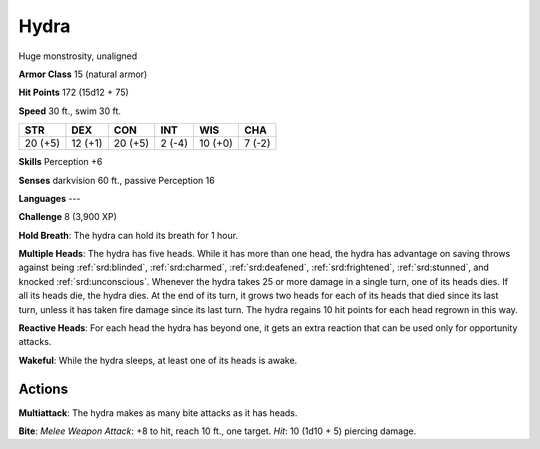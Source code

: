 
.. _srd:hydra:

Hydra
-----

Huge monstrosity, unaligned

**Armor Class** 15 (natural armor)

**Hit Points** 172 (15d12 + 75)

**Speed** 30 ft., swim 30 ft.

+-----------+-----------+-----------+----------+-----------+----------+
| STR       | DEX       | CON       | INT      | WIS       | CHA      |
+===========+===========+===========+==========+===========+==========+
| 20 (+5)   | 12 (+1)   | 20 (+5)   | 2 (-4)   | 10 (+0)   | 7 (-2)   |
+-----------+-----------+-----------+----------+-----------+----------+

**Skills** Perception +6

**Senses** darkvision 60 ft., passive Perception 16

**Languages** ---

**Challenge** 8 (3,900 XP)

**Hold Breath**: The hydra can hold its breath for 1 hour.

**Multiple
Heads**: The hydra has five heads. While it has more than one head, the
hydra has advantage on saving throws against being :ref:`srd:blinded`, :ref:`srd:charmed`,
:ref:`srd:deafened`, :ref:`srd:frightened`, :ref:`srd:stunned`, and knocked :ref:`srd:unconscious`. Whenever the
hydra takes 25 or more damage in a single turn, one of its heads dies.
If all its heads die, the hydra dies. At the end of its turn, it grows
two heads for each of its heads that died since its last turn, unless it
has taken fire damage since its last turn. The hydra regains 10 hit
points for each head regrown in this way.

**Reactive Heads**: For each
head the hydra has beyond one, it gets an extra reaction that can be
used only for opportunity attacks.

**Wakeful**: While the hydra sleeps,
at least one of its heads is awake.

Actions
~~~~~~~~~~~~~~~~~~~~~~~~~~~~~~~~~

**Multiattack**: The hydra makes as many bite attacks as it has heads.

**Bite**: *Melee Weapon Attack*: +8 to hit, reach 10 ft., one target.
*Hit*: 10 (1d10 + 5) piercing damage.

